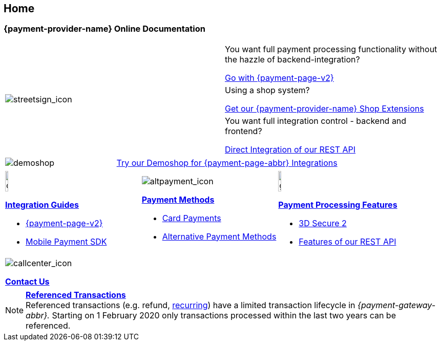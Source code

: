 [#Home]
== Home

[#Home_{payment-provider-name}PaymentGateway]
[discrete]
=== {payment-provider-name} Online Documentation

[.startpage-block]
--
[.signpost]
[cols=","]
|===
.3+a|
[.icon-large]
image::images/icons/streetsign.png[streetsign_icon]
.Choose your Integration Journey

|You want full payment processing functionality without the hazzle of backend-integration? 

<<PPv2, Go with {payment-page-v2}>>

|Using a shop system?

<<ShopSystems, Get our {payment-provider-name} Shop Extensions>>

|You want full integration control - backend and frontend?

<<RestApi, Direct Integration of our REST API>>
|===

[.demoshop]
[cols=",,"]
|===
a|
[.icon]
image::images/icons/paymentpage.png[demoshop]

2.+a|
https://demoshop-test.wirecard.com/demoshop/#/cart?merchant_account_id=ab62ea6e-ba97-48ef-b3bc-bf0319e09d78[Try our Demoshop for {payment-page-abbr} Integrations]
|===

[.fragezeichen]
[cols=",,"]
|===
a|
[.icon]
image::images/icons/compass.png[compass, width=15%]
<<IntegrationGuides, *Integration Guides*>>

* <<IntegrationGuides_WPP_v2, {payment-page-v2}>>
* <<MobilePaymentSDK_IntegrationGuides, Mobile Payment SDK>>

a|
[.icon]
image::images/icons/altpayment.png[altpayment_icon] 
<<PaymentMethods, *Payment Methods*>>

* <<CC_Main, Card Payments>>
* <<PaymentMethods, Alternative Payment Methods>>

a|
[.icon]
image::images/icons/gear.png[gear_icon, width=15%]
<<PaymentProcessing, *Payment Processing Features*>>

* <<CreditCard_3DS2, 3D Secure 2>>
* <<GeneralPlatformFeatures, Features of our REST API>>
|===

[.center]
|===
a|
[.icon]
image::images/icons/callcenter.png[callcenter_icon]
<<ContactUs, *Contact Us*>>
|===
--

[NOTE]
====
<<GeneralPlatformFeatures_ReferencingTransaction, *Referenced Transactions*>> +
Referenced transactions (e.g. refund, <<GeneralPlatformFeatures_Transactions_Recurring, recurring>>) have a limited transaction lifecycle in _{payment-gateway-abbr}._ Starting on 1 February 2020 only transactions processed within the last two years can be referenced.
====
